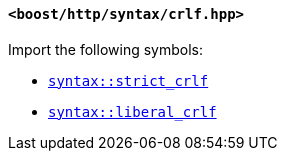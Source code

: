 [[syntax_crlf_header]]
==== `<boost/http/syntax/crlf.hpp>`

Import the following symbols:

* <<syntax_strict_crlf,`syntax::strict_crlf`>>
* <<syntax_liberal_crlf,`syntax::liberal_crlf`>>

